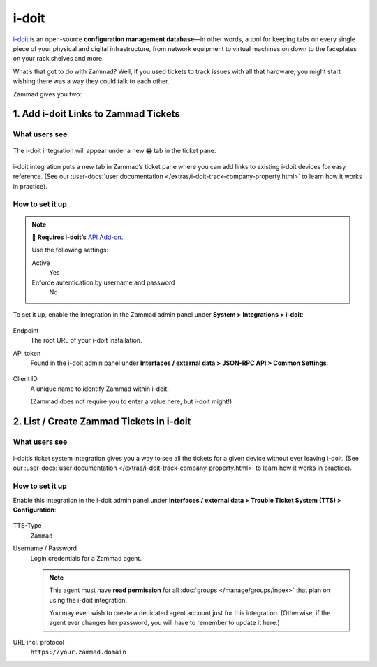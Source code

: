 i-doit
======

`i-doit`_ is an open-source **configuration management database**—in other
words, a tool for keeping tabs on every single piece of your physical and
digital infrastructure, from network equipment to virtual machines
on down to the faceplates on your rack shelves and more.

.. _i-doit: https://www.i-doit.com/

What’s that got to do with Zammad?
Well, if you used tickets to track issues with all that hardware,
you might start wishing there was a way they could talk to each other.

Zammad gives you two:

1. Add i-doit Links to Zammad Tickets
-------------------------------------

What users see
^^^^^^^^^^^^^^

.. figure:: /images/system/integrations/i-doit/ticket-pane-demo.gif
   :alt: i-doit integration in Zammad’s ticket pane
   :align: center

   The i-doit integration will appear under a new 🖨 tab in the ticket pane.

i-doit integration puts a new tab in Zammad’s ticket pane
where you can add links to existing i-doit devices
for easy reference.
(See our
:user-docs:`user documentation </extras/i-doit-track-company-property.html>` to
learn how it works in practice).

How to set it up
^^^^^^^^^^^^^^^^

.. note:: 🧩 **Requires i-doit’s** `API Add-on`_.
   
   Use the following settings:

   Active
      Yes

   Enforce autentication by username and password
      No

.. _API Add-on:
   https://www.i-doit.com/i-doit/add-ons/api-add-on/

To set it up, enable the integration in the Zammad admin panel
under **System > Integrations > i-doit**:

.. figure:: /images/system/integrations/i-doit/settings.png
   :alt: i-doit settings within the integration pages
   :align: center

Endpoint
   The root URL of your i-doit installation.

API token
   Found in the i-doit admin panel
   under **Interfaces / external data > JSON-RPC API > Common Settings**.

   .. figure:: /images/system/integrations/i-doit/api-configuration.png
      :alt: i-doit administration interface with API configuration
      :align: center
      :width: 80%

Client ID
   A unique name to identify Zammad within i-doit.

   (Zammad does not require you to enter a value here, but i-doit might!)

2. List / Create Zammad Tickets in i-doit
-----------------------------------------

What users see
^^^^^^^^^^^^^^

.. figure:: /images/system/integrations/i-doit/i-doit-demo.gif
   :alt: Zammad integration in i-doit’s device view
   :align: center

i-doit’s ticket system integration gives you a way to see
all the tickets for a given device without ever leaving i-doit.
(See our
:user-docs:`user documentation </extras/i-doit-track-company-property.html>` to
learn how it works in practice).

How to set it up
^^^^^^^^^^^^^^^^

Enable this integration in the i-doit admin panel under
**Interfaces / external data > Trouble Ticket System (TTS) > Configuration**:

.. figure:: /images/system/integrations/i-doit/trouble-ticket-system-configuration.png
   :alt: i-doit administration interface with TTS configuration
   :align: center
   :width: 80%

TTS-Type
   ``Zammad``

Username / Password
   Login credentials for a Zammad agent.

   .. note::

      This agent must have **read permission** for all
      :doc:`groups </manage/groups/index>` that plan on using the i-doit
      integration.

      You may even wish to create a dedicated agent account just for this
      integration. (Otherwise, if the agent ever changes her password,
      you will have to remember to update it here.)

URL incl. protocol
   ``https://your.zammad.domain``
